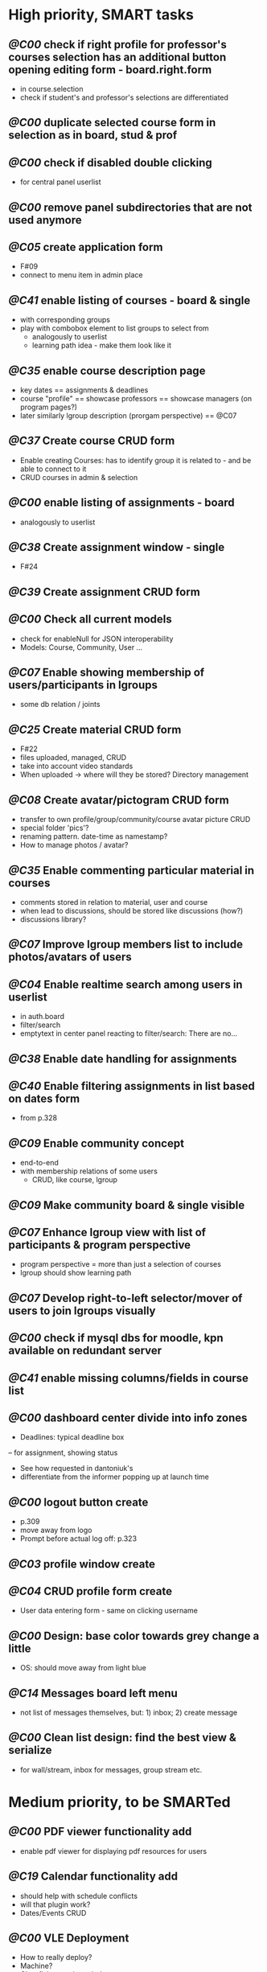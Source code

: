 * High priority, SMART tasks	

** /@C00/ check if right profile for professor's courses selection has an additional button opening editing form - board.right.form
	- in course.selection
	- check if student's and professor's selections are differentiated

** /@C00/ duplicate selected course form in selection as in board, stud & prof

** /@C00/ check if disabled double clicking 
   - for central panel userlist

** /@C00/ remove panel subdirectories that are not used anymore

** /@C05/ create application form
	- F#09
	- connect to menu item in admin place

** /@C41/ enable listing of courses - board & single
	- with corresponding groups
	- play with combobox element to list groups to select from	
        - analogously to userlist
        - learning path idea - make them look like it

** /@C35/ enable course description page
   - key dates
     == assignments & deadlines
   - course "profile"
     == showcase professors
     == showcase managers (on program pages?)
   - later similarly lgroup description (prorgam perspective)
     == @C07
     
** /@C37/ Create course CRUD form
   - Enable creating Courses: has to identify group it is related to -
     and be able to connect to it
   - CRUD courses in admin & selection

** /@C00/ enable listing of assignments - board
   - analogously to userlist

** /@C38/ Create assignment window - single
   - F#24

** /@C39/ Create assignment CRUD form

** /@C00/ Check all current models
   - check for enableNull for JSON interoperability
   - Models: Course, Community, User ...

** /@C07/ Enable showing membership of users/participants in lgroups
	- some db relation / joints

** /@C25/ Create material CRUD form
    - F#22
    - files uploaded, managed, CRUD
    - take into account video standards
    - When uploaded -> where will they be stored? Directory management
         
** /@C08/ Create avatar/pictogram CRUD form
    - transfer to own profile/group/community/course avatar picture CRUD
    - special folder 'pics'?
    - renaming pattern. date-time as namestamp?
    - How to manage photos / avatar?

** /@C35/ Enable commenting particular material in courses
   - comments stored in relation to material, user and course
   - when lead to discussions, should be stored like discussions
     (how?)
   - discussions library?

** /@C07/ Improve lgroup members list to include photos/avatars of users
	
** /@C04/ Enable realtime search among users in userlist
   - in auth.board
   - filter/search
   - emptytext in center panel reacting to filter/search:
         There are no...

** /@C38/ Enable date handling for assignments

** /@C40/ Enable filtering assignments in list based on dates form
	- from p.328

** /@C09/ Enable community concept
	- end-to-end
	- with membership relations of some users	
        - CRUD, like course, lgroup
        
** /@C09/ Make community board & single visible

** /@C07/ Enhance lgroup view with list of participants & program perspective
    - program perspective = more than just a selection of courses
    - lgroup should show learning path

** /@C07/ Develop right-to-left selector/mover of users to join lgroups visually

** /@C00/ check if mysql dbs for moodle, kpn available on redundant server

** /@C41/ enable missing columns/fields in course list

** /@C00/ dashboard center divide into info zones
   - Deadlines: typical deadline box
   -- for assignment, showing status
   - See how requested in dantoniuk's
   - differentiate from the informer popping up at launch time

** /@C00/ logout button create
   - p.309
   - move away from logo
   - Prompt before actual log off: p.323

** /@C03/ profile window create

** /@C04/ CRUD profile form create
   - User data entering form - same on clicking username

** /@C00/ Design: base color towards grey change a little
   - OS: should move away from light blue

** /@C14/ Messages board left menu
   - not list of messages themselves, but: 1) inbox; 2) create message
** /@C00/ Clean list design: find the best view & serialize
   - for wall/stream, inbox for messages, group stream etc.



* Medium priority, to be SMARTed

** /@C00/ PDF viewer functionality add
   - enable pdf viewer for displaying pdf resources for users

** /@C19/ Calendar functionality add
   - should help with schedule conflicts
   - will that plugin work?
   - Dates/Events CRUD
** /@C00/ VLE Deployment
   - How to really deploy?
   - Machine?
   - Glassfish, mysql needed
   - vagrant?
   
** /@C14/ Enable messaging mechanism
    - email integration?
    - editing before send
    - reminder to teachers and managers on deadline ends

** /@C00/ Browser history: proper work of back button enable
   - how to make it open from the browser C-l
   - Existdissolve walkthrough4.2 #3. Albeit for old system
** /@C07/ Decide if manager's perspective to course.single needs to be added

** /@C04/ Enable signalling unvalidated entries on userform
	- as in loginform where it seems to work
	
** /@C00/ make war slimmer by excluding some directories

** /@C00/ figure out in docs what anchor 100% does for fields
   - fieldDefaults anchor 100% - what is anchor for fields?
   - p.334
   - in CompanyForm.js:
               fieldDefaults: {
                   anchor: '100%'
               },
               // What does it do, exactly?
   - Why hidden?
   - autoScroll p.334

** /@C00/ password field - to fill from persisted data, no need to enter every time
   - need to get filled with password data from persisted record
   - perhaps add some additional form as mentioned on p.316 (the only
     page where it's ever considered)

** /@C00/ data transfer via csv



* Epics / lower priorities

** /@C00/ Project stack: create
   - maybe
   - like an lgroup

** /@C00/ Statistics functionality
   - Statistics on user activities
   - Like it's in moodle

** /@C00/ kmbsvle import ldap catalog to apache tree
** /@C00/ translation
   - use 'package' for translation?

** /@C00/ include more specifications
   - maybe
   - klms specifications on paper outlined in the strategy ->backlog
     - in ecofolder
     - carried in sacco
   - myakover and vrakitina isssues/suggestions list find ->backlog
   - Check turnitin - lms? for functionality ideas

** /@C00/ legacy transfer - moodle, pn

** /@C00/ role management system

** /@C00/ video server
   - or some mechanism to manage videos

** /@C00/ webinar functionality 
   - based on Lync?
   - some entity for webinars to be created?

** /@C13/ chat functionality
   - chat.single should be a modal window
   - but maybe will not be needed because of Lync

** /@C00/ rtfm re: flex
   - flex fix to fractions of one in toppanel?

** /@C00/ ref -- explore options for learning platforms
article
http://finance.bigmir.net/career/36875-Uchimsja-v-Seti--luchshie-besplatnye-kursy-v-internete?utm_medium=informer&utm_source=korrespondent.net&utm_campaign=inf_Finance_korrbiz

** /@C00/ ref -- alternative JS-based scheduler: dxhtml
scheduler improvement like (or by using) dhtmlx
components
http://www.dhtmlx.com/index.shtml

managing multiple resources (people, rooms, projects):
http://www.dhtmlx.com/docs/products/dhtmlxScheduler/sample_units.shtml
http://www.dhtmlx.com/docs/products/dhtmlxScheduler/index.shtml


* DoneDone

** [2014-12-14 Sun]
*** 1./@C00/ Create system of local changes tracking in backlog
	 - this
*** 2./@C41/ Identify if course. subfolders refactored or still need some more works	
*** 3./@C00/ @nb Check working of course.single.prof
    compared to course.single.stud 
